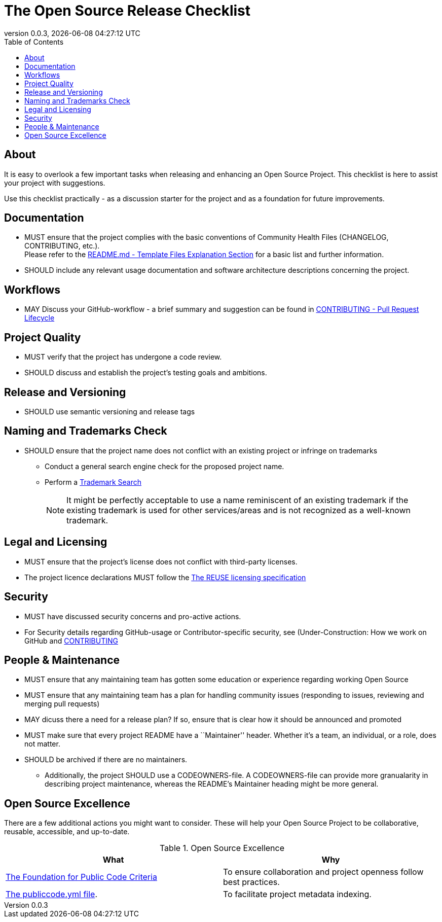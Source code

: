 // SPDX-FileCopyrightText: 2023 Digg - Agency for Digital Government
//
// SPDX-License-Identifier: CC0-1.0
= The Open Source Release Checklist
:toc:
:revdate: {docdatetime}
:revnumber: 0.0.3

== About

It is easy to overlook a few important tasks when releasing and enhancing an Open Source Project.
This checklist is here to assist your project with suggestions.

Use this checklist practically - as a discussion starter for the project and as a foundation for future improvements.

== Documentation

* MUST ensure that the project complies with the basic conventions of Community Health Files (CHANGELOG, CONTRIBUTING, etc.). +
Please refer to the link:.././README.md[README.md - Template Files Explanation Section] for a basic list and further information.

* SHOULD include any relevant usage documentation and software architecture descriptions concerning the project.

== Workflows

* MAY Discuss your GitHub-workflow - a brief summary and suggestion can be found in link:../CONTRIBUTING.adoc[CONTRIBUTING - Pull Request Lifecycle]

== Project Quality

* MUST verify that the project has undergone a code review.
* SHOULD discuss and establish the project's testing goals and ambitions.

== Release and Versioning

* SHOULD use semantic versioning and release tags

== Naming and Trademarks Check

* SHOULD ensure that the project name does not conflict with an existing project or infringe on trademarks
** Conduct a general search engine check for the proposed project name.
** Perform a https://www.prv.se/en/ip-professional/trademarks/trademark-databases/[Trademark Search]
+
NOTE: It might be perfectly acceptable to use a name reminiscent of an existing trademark if the existing trademark is used for other services/areas and is not recognized as a well-known trademark.

== Legal and Licensing

* MUST ensure that the project's license does not conflict with third-party licenses.
* The project licence declarations MUST follow the https://reuse.software/[The REUSE licensing specification]

== Security

* MUST have discussed security concerns and pro-active actions.
* For Security details regarding GitHub-usage or Contributor-specific security, see (Under-Construction: How we work on GitHub and link:../CONTRIBUTING.adoc[CONTRIBUTING]

== People & Maintenance

* MUST ensure that any maintaining team has gotten some education or experience regarding working Open Source
* MUST ensure that any maintaining team has a plan for handling community issues (responding to issues, reviewing and merging pull requests)
* MAY dicuss there a need for a release plan? If so, ensure that is clear how it should be announced and promoted
* MUST make sure that every project README have a ``Maintainer'' header. Whether it's a team, an individual, or a role, does not matter.
* SHOULD be archived if there are no maintainers.
** Additionally, the project SHOULD use a CODEOWNERS-file.
  A CODEOWNERS-file can provide more granualarity in describing project maintenance, whereas the README’s Maintainer heading might be more general.

== Open Source Excellence

There are a few additional actions you might want to consider.
These will help your Open Source Project to be collaborative, reusable, accessible, and up-to-date.

.Open Source Excellence
[cols="1,1"]
|===
| What | Why

| https://standard.publiccode.net/[The Foundation for Public Code Criteria]
| To ensure collaboration and project openness follow best practices.

| https://yml.publiccode.tools/index.html[The publiccode.yml file].
| To facilitate project metadata indexing.

|===